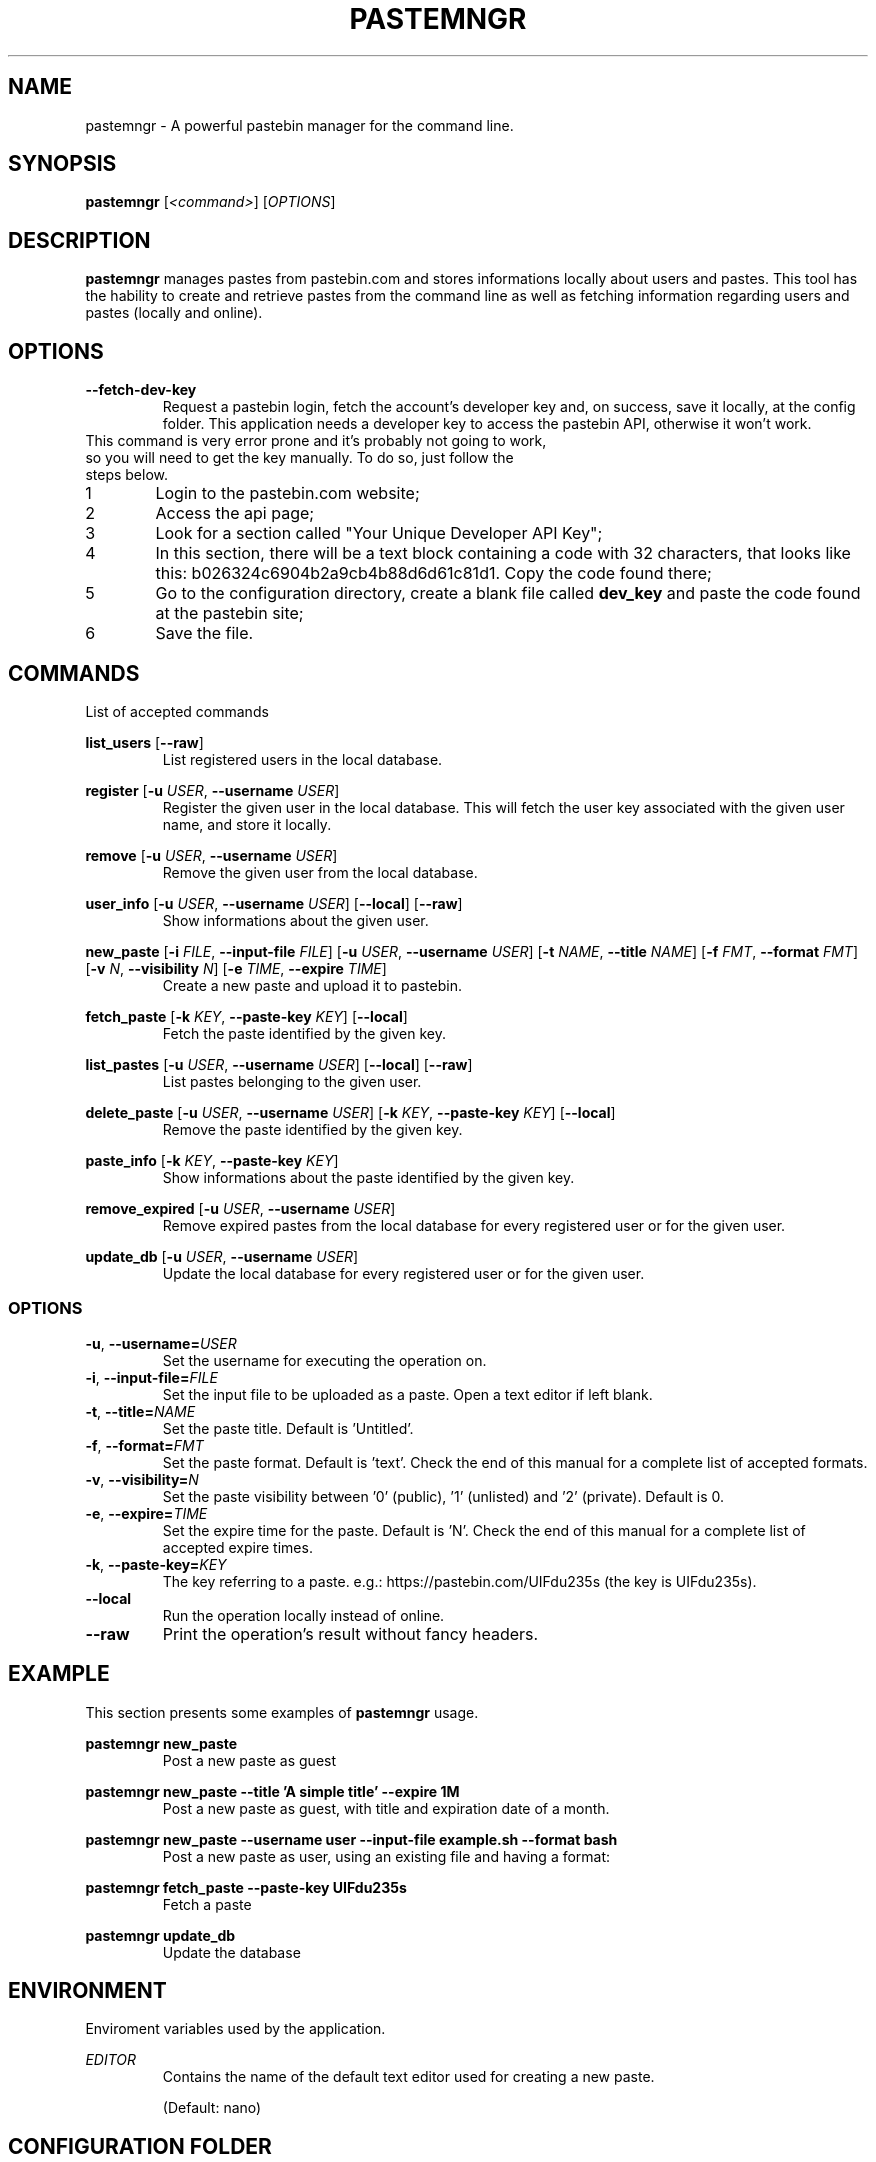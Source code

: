 .TH PASTEMNGR 1
.SH NAME
pastemngr \- A powerful pastebin manager for the command line.
.SH SYNOPSIS
.B pastemngr
[\fB\fI<command>\fR]
[\fIOPTIONS\fR]
.SH DESCRIPTION
.B pastemngr
manages pastes from pastebin.com and stores informations locally about users and pastes. This tool has the hability to create and retrieve pastes from the command line as well as fetching information regarding users and pastes (locally and online).
.SH OPTIONS
.TP
.BR \-\-fetch-dev-key
Request a pastebin login, fetch the account's developer key and, on success, save it locally, at the config folder. This application needs a developer key to access the pastebin API, otherwise it won't work.
.TP
This command is very error prone and it's probably not going to work, so you will need to get the key manually. To do so, just follow the steps below.
.nr step 1 1
.IP \n[step] 6
Login to the pastebin.com website;
.IP \n+[step]
Access the api page;
.IP \n+[step]
Look for a section called "Your Unique Developer API Key";
.IP \n+[step]
In this section, there will be a text block containing a code with 32 characters, that looks like this: b026324c6904b2a9cb4b88d6d61c81d1. Copy the code found there;
.IP \n+[step]
Go to the configuration directory, create a blank file called \fBdev_key\fR and paste the code found at the pastebin site;
.IP \n+[step]
Save the file.
.SH COMMANDS
List of accepted commands
.PP
.BR list_users 
[\fB\--raw\fR]
.RS
List registered users in the local database.
.RE
.PP
.BR register
[\fB\-u\fR \fIUSER\fR, \fB\-\-username\fR \fIUSER\fR]
.RS
Register the given user in the local database. This will fetch the user key associated with the given user name, and store it locally.
.RE
.PP
.BR remove 
[\fB\-u\fR \fIUSER\fR, \fB\-\-username\fR \fIUSER\fR]
.RS
Remove the given user from the local database.
.RE
.PP
.BR user_info 
[\fB\-u\fR \fIUSER\fR, \fB\-\-username\fR \fIUSER\fR]
[\fB\-\-local\fR]
[\fB\-\-raw\fR]
.RS
Show informations about the given user.
.RE
.PP
.BR new_paste 
[\fB-i\fR \fIFILE\fR, \fB\-\-input-file\fR \fIFILE\fR]
[\fB\-u\fR \fIUSER\fR, \fB\-\-username\fR \fIUSER\fR]
[\fB-t\fR \fINAME\fR, \fB\-\-title\fR \fINAME\fR]
[\fB-f\fR \fIFMT\fR, \fB\-\-format\fR \fIFMT\fR]
[\fB-v\fR \fIN\fR, \fB\-\-visibility\fR \fIN\fR]
[\fB-e\fR \fITIME\fR, \fB\-\-expire\fR \fITIME\fR]
.RS
Create a new paste and upload it to pastebin.
.RE
.PP
.BR fetch_paste
[\fB-k\fR \fIKEY\fR, \fB\-\-paste-key\fR \fIKEY\fR]
[\fB\-\-local\fR]
.RS
Fetch the paste identified by the given key.
.RE
.PP
.BR list_pastes 
[\fB\-u\fR \fIUSER\fR, \fB\-\-username\fR \fIUSER\fR]
[\fB\-\-local\fR]
[\fB\-\-raw\fR]
.RS
List pastes belonging to the given user.
.RE
.PP
.BR delete_paste 
[\fB\-u\fR \fIUSER\fR, \fB\-\-username\fR \fIUSER\fR]
[\fB-k\fR \fIKEY\fR, \fB\-\-paste-key\fR \fIKEY\fR]
[\fB\-\-local\fR]
.RS
Remove the paste identified by the given key.
.RE
.PP
.BR paste_info 
[\fB-k\fR \fIKEY\fR, \fB\-\-paste-key\fR \fIKEY\fR]
.RS
Show informations about the paste identified by the given key.
.RE
.PP
.BR remove_expired 
[\fB\-u\fR \fIUSER\fR, \fB\-\-username\fR \fIUSER\fR]
.RS
Remove expired pastes from the local database for every registered user or for the given user.
.RE
.PP
.BR update_db 
[\fB\-u\fR \fIUSER\fR, \fB\-\-username\fR \fIUSER\fR]
.RS
Update the local database for every registered user or for the given user.
.RE
.SS OPTIONS
.TP
.BR \-u ", " \-\-username=\fIUSER\fR
Set the username for executing the operation on.
.TP
.BR \-i ", " \-\-input-file=\fIFILE\fR
Set the input file to be uploaded as a paste. Open a text editor if left blank.
.TP
.BR \-t ", " \-\-title=\fINAME\fR
Set the paste title. Default is 'Untitled'.
.TP
.BR \-f ", " \-\-format=\fIFMT\fR
Set the paste format. Default is 'text'. Check the end of this manual for a complete list of accepted formats.
.TP
.BR \-v ", " \-\-visibility=\fIN\fR
Set the paste visibility between '0' (public), '1' (unlisted) and '2' (private). Default is 0.
.TP
.BR \-e ", " \-\-expire=\fITIME\fR
Set the expire time for the paste. Default is 'N'. Check the end of this manual for a complete list of accepted expire times.
.TP
.BR \-k ", " \-\-paste-key=\fIKEY\fR
The key referring to a paste.
e.g.: https://pastebin.com/UIFdu235s (the key is UIFdu235s).
.TP
.BR \-\-local
Run the operation locally instead of online.
.TP
.BR \-\-raw
Print the operation's result without fancy headers.
.SH EXAMPLE
.PP
This section presents some examples of
.BR pastemngr
usage.
.PP
.BR pastemngr
\fBnew_paste\fR
.RS
Post a new paste as guest
.RE
.PP
.BR pastemngr
\fBnew_paste --title 'A simple title' --expire 1M\fR
.RS
Post a new paste as guest, with title and expiration date of a month.
.RE
.PP
.BR pastemngr
\fBnew_paste --username user --input-file example.sh --format bash\fR
.RS
Post a new paste as user, using an existing file and having a format:
.RE
.PP
.BR pastemngr
\fBfetch_paste --paste-key UIFdu235s\fR
.RS
Fetch a paste
.RE
.PP
.BR pastemngr
\fBupdate_db\fR
.RS
Update the database
.RE
.SH ENVIRONMENT 
Enviroment variables used by the application.
.PP
\fIEDITOR\fR
.RS
Contains the name of the default text editor used for creating a new paste.
.PP
(Default: nano)
.RE
.PP
.SH CONFIGURATION FOLDER
The configuration directory is located under \fI$XDG_CONFIG_HOME/pastemngr/\fR by default, or \fI$HOME/.config/pastemngr/\fR if the first is undefined.
.SH EXPIRE
List of avaiable expirations times
.TP
.BR N
Never.
.TP
.BR 10M
10 minutes.
.TP
.BR 1H
1 hour.
.TP
.BR 1D
1 day.
.TP
.BR 1W
1 week.
.TP
.BR 2W
2 weeks.
.TP
.BR 1M
1 month.
.TP
.BR 6M
6 months.
.TP
.BR 1Y
1 year.
.SH FORMAT
List of available paste formats
.TP
.BR 4cs
4CS
.TP
.BR 6502acme
6502 ACME Cross Assembler
.TP
.BR 6502kickass
6502 Kick Assembler
.TP
.BR 6502tasm
6502 TASM/64TASS
.TP
.BR abap
ABAP
.TP
.BR actionscript
ActionScript
.TP
.BR actionscript3
ActionScript 3
.TP
.BR ada
Ada
.TP
.BR aimms
AIMMS
.TP
.BR algol68
ALGOL 68
.TP
.BR apache
Apache Log
.TP
.BR applescript
AppleScript
.TP
.BR apt_sources
APT Sources
.TP
.BR arduino
Arduino
.TP
.BR arm
ARM
.TP
.BR asm
ASM (NASM)
.TP
.BR asp
ASP
.TP
.BR asymptote
Asymptote
.TP
.BR autoconf
autoconf
.TP
.BR autohotkey
Autohotkey
.TP
.BR autoit
AutoIt
.TP
.BR avisynth
Avisynth
.TP
.BR awk
Awk
.TP
.BR bascomavr
BASCOM AVR
.TP
.BR bash
Bash
.TP
.BR basic4gl
Basic4GL
.TP
.BR dos
Batch
.TP
.BR bibtex
BibTeX
.TP
.BR blitzbasic
Blitz Basic
.TP
.BR b3d
Blitz3D
.TP
.BR bmx
BlitzMax
.TP
.BR bnf
BNF
.TP
.BR boo
BOO
.TP
.BR bf
BrainFuck
.TP
.BR c
C
.TP
.BR c_winapi
C (WinAPI)
.TP
.BR c_mac
C for Macs
.TP
.BR cil
C Intermediate Language
.TP
.BR csharp
C#
.TP
.BR cpp
C++
.TP
.BR cpp-winapi
C++ (WinAPI)
.TP
.BR cpp-qt
C++ (with Qt extensions)
.TP
.BR c_loadrunner
C: Loadrunner
.TP
.BR caddcl
CAD DCL
.TP
.BR cadlisp
CAD Lisp
.TP
.BR ceylon
Ceylon
.TP
.BR cfdg
CFDG
.TP
.BR chaiscript
ChaiScript
.TP
.BR chapel
Chapel
.TP
.BR clojure
Clojure
.TP
.BR klonec
Clone C
.TP
.BR klonecpp
Clone C++
.TP
.BR cmake
CMake
.TP
.BR cobol
COBOL
.TP
.BR coffeescript
CoffeeScript
.TP
.BR cfm
ColdFusion
.TP
.BR css
CSS
.TP
.BR cuesheet
Cuesheet
.TP
.BR d
D
.TP
.BR dart
Dart
.TP
.BR dcl
DCL
.TP
.BR dcpu16
DCPU-16
.TP
.BR dcs
DCS
.TP
.BR delphi
Delphi
.TP
.BR oxygene
Delphi Prism (Oxygene)
.TP
.BR diff
Diff
.TP
.BR div
DIV
.TP
.BR dot
DOT
.TP
.BR e
E
.TP
.BR ezt
Easytrieve
.TP
.BR ecmascript
ECMAScript
.TP
.BR eiffel
Eiffel
.TP
.BR email
Email
.TP
.BR epc
EPC
.TP
.BR erlang
Erlang
.TP
.BR euphoria
Euphoria
.TP
.BR fsharp
F#
.TP
.BR falcon
Falcon
.TP
.BR filemaker
Filemaker
.TP
.BR fo
FO Language
.TP
.BR f1
Formula One
.TP
.BR fortran
Fortran
.TP
.BR freebasic
FreeBasic
.TP
.BR freeswitch
FreeSWITCH
.TP
.BR gambas
GAMBAS
.TP
.BR gml
Game Maker
.TP
.BR gdb
GDB
.TP
.BR genero
Genero
.TP
.BR genie
Genie
.TP
.BR gettext
GetText
.TP
.BR go
Go
.TP
.BR groovy
Groovy
.TP
.BR gwbasic
GwBasic
.TP
.BR haskell
Haskell
.TP
.BR haxe
Haxe
.TP
.BR hicest
HicEst
.TP
.BR hq9plus
HQ9 Plus
.TP
.BR html4strict
HTML
.TP
.BR html5
HTML 5
.TP
.BR icon
Icon
.TP
.BR idl
IDL
.TP
.BR ini
INI file
.TP
.BR inno
Inno Script
.TP
.BR intercal
INTERCAL
.TP
.BR io
IO
.TP
.BR ispfpanel
ISPF Panel Definition
.TP
.BR j
J
.TP
.BR java
Java
.TP
.BR java5
Java 5
.TP
.BR javascript
JavaScript
.TP
.BR jcl
JCL
.TP
.BR jquery
jQuery
.TP
.BR json
JSON
.TP
.BR julia
Julia
.TP
.BR kixtart
KiXtart
.TP
.BR kotlin
Kotlin
.TP
.BR latex
Latex
.TP
.BR ldif
LDIF
.TP
.BR lb
Liberty BASIC
.TP
.BR lsl2
Linden Scripting
.TP
.BR lisp
Lisp
.TP
.BR llvm
LLVM
.TP
.BR locobasic
Loco Basic
.TP
.BR logtalk
Logtalk
.TP
.BR lolcode
LOL Code
.TP
.BR lotusformulas
Lotus Formulas
.TP
.BR lotusscript
Lotus Script
.TP
.BR lscript
LScript
.TP
.BR lua
Lua
.TP
.BR m68k
M68000 Assembler
.TP
.BR magiksf
MagikSF
.TP
.BR make
Make
.TP
.BR mapbasic
MapBasic
.TP
.BR markdown
Markdown
.TP
.BR matlab
MatLab
.TP
.BR mirc
mIRC
.TP
.BR mmix
MIX Assembler
.TP
.BR modula2
Modula 2
.TP
.BR modula3
Modula 3
.TP
.BR 68000devpac
Motorola 68000 HiSoft Dev
.TP
.BR mpasm
MPASM
.TP
.BR mxml
MXML
.TP
.BR mysql
MySQL
.TP
.BR nagios
Nagios
.TP
.BR netrexx
NetRexx
.TP
.BR newlisp
newLISP
.TP
.BR nginx
Nginx
.TP
.BR nim
Nim
.TP
.BR text
None
.TP
.BR nsis
NullSoft Installer
.TP
.BR oberon2
Oberon 2
.TP
.BR objeck
Objeck Programming Langua
.TP
.BR objc
Objective C
.TP
.BR ocaml
OCaml
.TP
.BR ocaml-brief
OCaml Brief
.TP
.BR octave
Octave
.TP
.BR oorexx
Open Object Rexx
.TP
.BR pf
OpenBSD PACKET FILTER
.TP
.BR glsl
OpenGL Shading
.TP
.BR oobas
Openoffice BASIC
.TP
.BR oracle11
Oracle 11
.TP
.BR oracle8
Oracle 8
.TP
.BR oz
Oz
.TP
.BR parasail
ParaSail
.TP
.BR parigp
PARI/GP
.TP
.BR pascal
Pascal
.TP
.BR pawn
Pawn
.TP
.BR pcre
PCRE
.TP
.BR per
Per
.TP
.BR perl
Perl
.TP
.BR perl6
Perl 6
.TP
.BR php
PHP
.TP
.BR php-brief
PHP Brief
.TP
.BR pic16
Pic 16
.TP
.BR pike
Pike
.TP
.BR pixelbender
Pixel Bender
.TP
.BR pli
PL/I
.TP
.BR plsql
PL/SQL
.TP
.BR postgresql
PostgreSQL
.TP
.BR postscript
PostScript
.TP
.BR povray
POV-Ray
.TP
.BR powerbuilder
PowerBuilder
.TP
.BR powershell
PowerShell
.TP
.BR proftpd
ProFTPd
.TP
.BR progress
Progress
.TP
.BR prolog
Prolog
.TP
.BR properties
Properties
.TP
.BR providex
ProvideX
.TP
.BR puppet
Puppet
.TP
.BR purebasic
PureBasic
.TP
.BR pycon
PyCon
.TP
.BR python
Python
.TP
.BR pys60
Python for S60
.TP
.BR q
q/kdb+
.TP
.BR qbasic
QBasic
.TP
.BR qml
QML
.TP
.BR rsplus
R
.TP
.BR racket
Racket
.TP
.BR rails
Rails
.TP
.BR rbs
RBScript
.TP
.BR rebol
REBOL
.TP
.BR reg
REG
.TP
.BR rexx
Rexx
.TP
.BR robots
Robots
.TP
.BR rpmspec
RPM Spec
.TP
.BR ruby
Ruby
.TP
.BR gnuplot
Ruby Gnuplot
.TP
.BR rust
Rust
.TP
.BR sas
SAS
.TP
.BR scala
Scala
.TP
.BR scheme
Scheme
.TP
.BR scilab
Scilab
.TP
.BR scl
SCL
.TP
.BR sdlbasic
SdlBasic
.TP
.BR smalltalk
Smalltalk
.TP
.BR smarty
Smarty
.TP
.BR spark
SPARK
.TP
.BR sparql
SPARQL
.TP
.BR sqf
SQF
.TP
.BR sql
SQL
.TP
.BR standardml
StandardML
.TP
.BR stonescript
StoneScript
.TP
.BR sclang
SuperCollider
.TP
.BR swift
Swift
.TP
.BR systemverilog
SystemVerilog
.TP
.BR tsql
T-SQL
.TP
.BR tcl
TCL
.TP
.BR teraterm
Tera Term
.TP
.BR thinbasic
thinBasic
.TP
.BR typoscript
TypoScript
.TP
.BR unicon
Unicon
.TP
.BR uscript
UnrealScript
.TP
.BR upc
UPC
.TP
.BR urbi
Urbi
.TP
.BR vala
Vala
.TP
.BR vbnet
VB.NET
.TP
.BR vbscript
VBScript
.TP
.BR vedit
Vedit
.TP
.BR verilog
VeriLog
.TP
.BR vhdl
VHDL
.TP
.BR vim
VIM
.TP
.BR visualprolog
Visual Pro Log
.TP
.BR vb
VisualBasic
.TP
.BR visualfoxpro
VisualFoxPro
.TP
.BR whitespace
WhiteSpace
.TP
.BR whois
WHOIS
.TP
.BR winbatch
Winbatch
.TP
.BR xbasic
XBasic
.TP
.BR xml
XML
.TP
.BR xorg_conf
Xorg Config
.TP
.BR xpp
XPP
.TP
.BR yaml
YAML
.TP
.BR z80
Z80 Assembler
.TP
.BR zxbasic
ZXBasic
